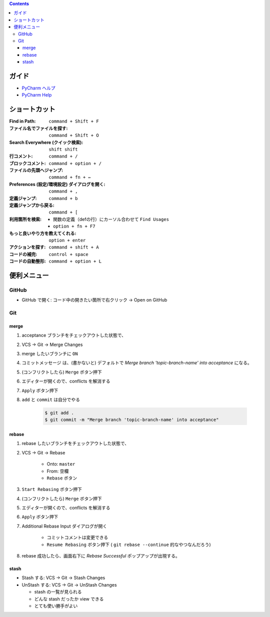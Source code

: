 .. title: PyCharm ショートカットと便利メニュー
.. tags: pycharm
.. date: 2018-09-23
.. slug: index
.. status: published


.. raw:: html

  <details><summary>目次</summary>

.. contents::

.. raw:: html

  </details>


ガイド
======
- `PyCharm ヘルプ <https://pleiades.io/help/pycharm/>`_
- `PyCharm Help <https://www.jetbrains.com/help/pycharm/meet-pycharm.html>`_


ショートカット
==============
:Find in Path: ``command + Shift + F``
:ファイル名でファイルを探す: ``command + Shift + O``
:Search Everywhere (クイック検索): ``shift shift``
:行コメント: ``command + /``
:ブロックコメント: ``command + option + /``
:ファイルの先頭へジャンプ: ``command + fn + ←``
:Preferences (設定/環境設定) ダイアログを開く: ``command + ,``
:定義ジャンプ: ``command + b``
:定義ジャンプから戻る: ``command + [``
:利用箇所を検索:

  -  関数の定義（defの行）にカーソル合わせて ``Find Usages``
  - ``option + fn + F7``

:もっと良いやり方を教えてくれる: ``option + enter``
:アクションを探す: ``command + shift + A``
:コードの補完: ``control + space``
:コードの自動整形: ``command + option + L``



便利メニュー
============

GitHub
-------
- GitHub で開く: コード中の開きたい箇所で右クリック -> Open on GitHub


Git
-----

merge
^^^^^^

1. acceptance ブランチをチェックアウトした状態で、
2. VCS -> Git -> Merge Changes
3. merge したいブランチに ``ON``
4. コミットメッセージ は、(書かないと) デフォルトで `Merge branch 'topic-branch-name' into acceptance` になる。
5. (コンフリクトしたら) ``Merge`` ボタン押下
6. エディターが開くので、conflicts を解消する
7. ``Apply`` ボタン押下
8. ``add`` と ``commit`` は自分でやる

    .. code-block:: console

      $ git add .
      $ git commit -m "Merge branch 'topic-branch-name' into acceptance"


rebase
^^^^^^^^

1. rebase したいブランチをチェックアウトした状態で、
2. VCS -> Git -> Rebase

    - Onto: ``master``
    - From: ``空欄``
    - ``Rebase`` ボタン

3. ``Start Rebasing`` ボタン押下
4. (コンフリクトしたら) ``Merge`` ボタン押下
5. エディターが開くので、conflicts を解消する
6. ``Apply`` ボタン押下
7. Additional Rebase Input ダイアログが開く

    -  コミットコメントは変更できる
    - ``Resume Rebasing`` ボタン押下 ( ``git rebase --continue`` 的なやつなんだろう)

8. rebase 成功したら、画面右下に `Rebase Successful` ポップアップが出現する。


stash
^^^^^

- Stash する: VCS -> Git -> Stash Changes
- UnStash する: VCS -> Git -> UnStash Changes

  - stash の一覧が見られる
  - どんな stash だったか view できる
  - とても使い勝手がよい



